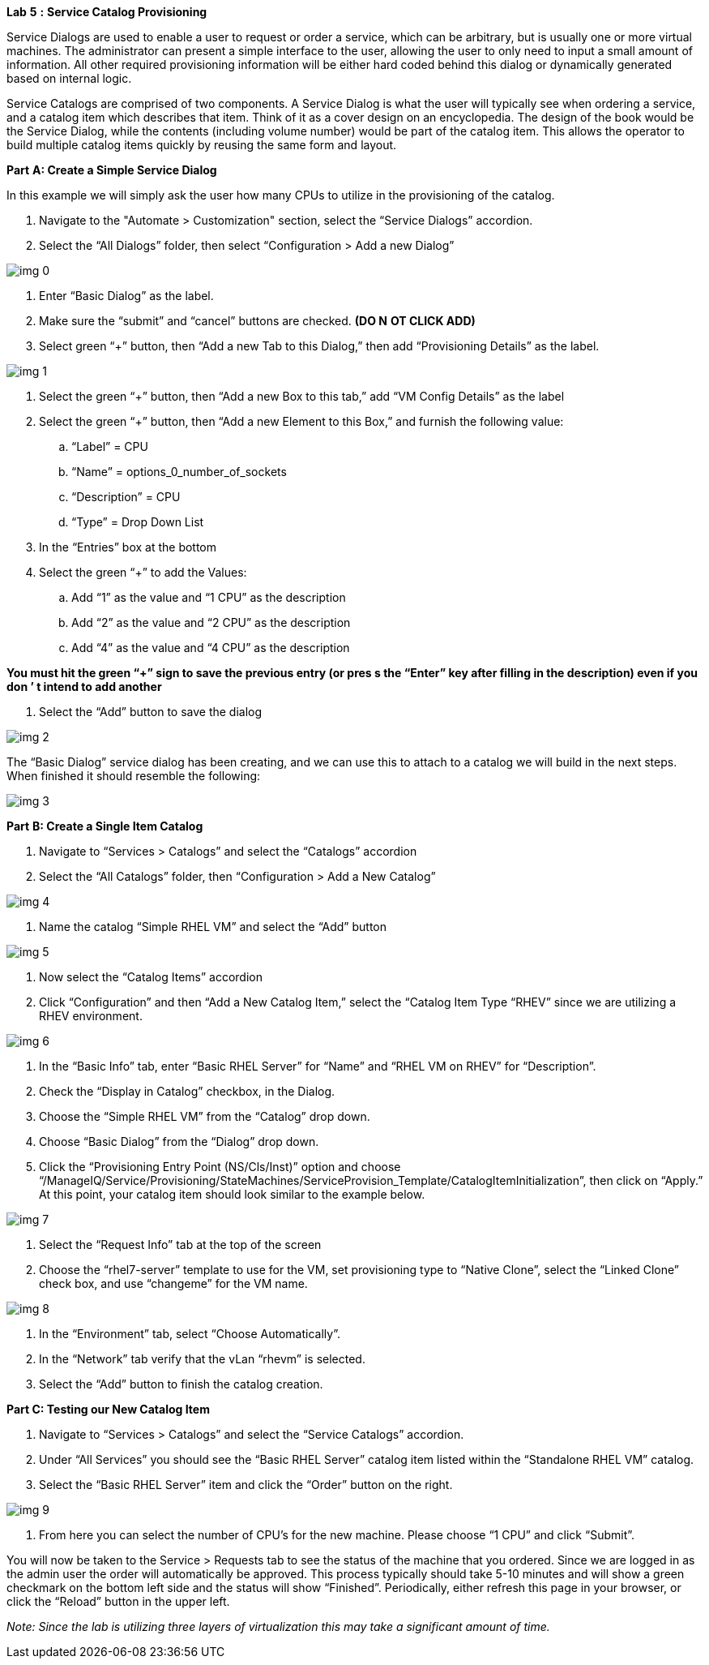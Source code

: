 *Lab* *5* *:* *Service Catalog Provisioning*





Service Dialogs are used to enable a user to request or order a service, which can be arbitrary, but is usually one or more virtual machines. The administrator can present a simple interface to the user, allowing the user to only need to input a small amount of information. All other required provisioning information will be either hard coded behind this dialog or dynamically generated based on internal logic. 



Service Catalogs are comprised of two components.  A Service Dialog is what the user will typically see when ordering a service, and a catalog item which describes that item.  Think of it as a cover design on an encyclopedia. The design of the book would be the Service Dialog, while the contents (including volume number) would be part of the catalog item.  This allows the operator to build multiple catalog items quickly by reusing the same form and layout.





*Part* *A: Create a Simple Service Dialog*



In this example we will simply ask the user how many CPUs to utilize in the provisioning of the catalog.



. Navigate to the "Automate > Customization" section, select the “Service Dialogs” accordion.
. Select the “All Dialogs” folder, then select “Configuration > Add a new Dialog”



image:img_0.png[]



. Enter “Basic Dialog” as the label.
. Make sure the “submit” and “cancel” buttons are checked. *(DO N* *OT CLICK ADD)*
. Select  green “+” button, then “Add a new Tab to this Dialog,” then add “Provisioning Details” as the label.

image:img_1.png[]



. Select the green “+” button, then “Add a new Box to this tab,” add “VM Config Details” as the label
. Select the green “+” button, then “Add a new Element to this Box,” and furnish the following value:
  .. “Label” = CPU 
  .. “Name” = options_0_number_of_sockets 
  .. “Description” = CPU 
  .. “Type” = Drop Down List
. In the “Entries” box at the bottom
. Select the green “+” to add the Values: 
  .. Add “1” as the value and “1 CPU” as the description
  .. Add “2” as the value and “2 CPU” as the description
  .. Add “4” as the value and “4 CPU” as the description

***You must hit the green “+” sign to save the previous entry (or pres* *s the “Enter” key after filling in the description)* *even if you don* *’* *t intend to add another***

. Select the “Add” button to save the dialog



image:img_2.png[]



The “Basic Dialog” service dialog has been creating, and we can use this to attach to a catalog we will build in the next steps.  When finished it should resemble the following: 



image:img_3.png[]











*Part* *B: Create a Single Item Catalog*



. Navigate to “Services > Catalogs” and select the “Catalogs” accordion
. Select the “All Catalogs” folder, then “Configuration > Add a New Catalog”



image:img_4.png[]



. Name the catalog “Simple RHEL VM” and select the “Add” button

image:img_5.png[]



. Now select the “Catalog Items” accordion
. Click “Configuration” and then “Add a New Catalog Item,” select the “Catalog Item Type “RHEV” since we are utilizing a RHEV environment.



image:img_6.png[]



. In the “Basic Info” tab, enter “Basic RHEL Server” for “Name” and “RHEL VM on RHEV” for “Description”.
. Check the “Display in Catalog” checkbox, in the Dialog.
. Choose the “Simple RHEL VM” from the “Catalog” drop down.
. Choose “Basic Dialog” from the “Dialog” drop down.
. Click the “Provisioning Entry Point (NS/Cls/Inst)” option and choose “/ManageIQ/Service/Provisioning/StateMachines/ServiceProvision_Template/CatalogItemInitialization”, then click on “Apply.” At this point, your catalog item should look similar to the example below.

image:img_7.png[]



. Select the “Request Info” tab at the top of the screen
. Choose the “rhel7-server” template to use for the VM, set provisioning type to “Native Clone”, select the “Linked Clone” check box, and use “changeme” for the VM name.

image:img_8.png[]

. In the “Environment” tab, select “Choose Automatically”.
. In the “Network” tab verify that the vLan “rhevm” is selected.
. Select the “Add” button to finish the catalog creation.





*Part C: Testing our New Catalog Item*



. Navigate to “Services > Catalogs” and select the “Service Catalogs” accordion.
. Under “All Services” you should see the “Basic RHEL Server” catalog item listed within the “Standalone RHEL VM” catalog.
. Select the “Basic RHEL Server” item and click the “Order” button on the right.

image:img_9.png[]



. From here you can select the number of CPU’s for the new machine. Please choose “1 CPU” and click “Submit”.





You will now be taken to the Service > Requests tab to see the status of the machine that you ordered.  Since we are logged in as the admin user the order will automatically be approved.  This process typically should take 5-10 minutes and will show a green checkmark on the bottom left side and the status will show “Finished”. Periodically, either refresh this page in your browser, or click the “Reload” button in the upper left.



_Note: Since the lab is utilizing three layers of virtualization this may take a significant amount of time._






